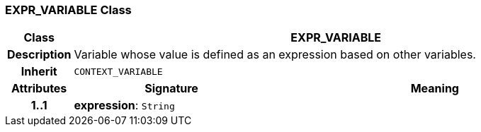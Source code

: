 === EXPR_VARIABLE Class

[cols="^1,3,5"]
|===
h|*Class*
2+^h|*EXPR_VARIABLE*

h|*Description*
2+a|Variable whose value is defined as an expression based on other variables.

h|*Inherit*
2+|`CONTEXT_VARIABLE`

h|*Attributes*
^h|*Signature*
^h|*Meaning*

h|*1..1*
|*expression*: `String`
a|
|===
